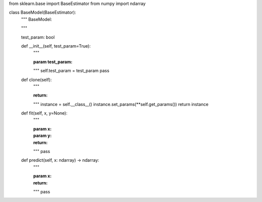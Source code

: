 from sklearn.base import BaseEstimator
from numpy import ndarray


class BaseModel(BaseEstimator):
    """
    BaseModel:

    """

    test_param: bool

    def __init__(self, test_param=True):
        """

        :param test_param:
        """
        self.test_param = test_param
        pass

    def clone(self):
        """

        :return:
        """
        instance = self.__class__()
        instance.set_params(**self.get_params())
        return instance

    def fit(self, x, y=None):
        """

        :param x:
        :param y:
        :return:
        """
        pass

    def predict(self, x: ndarray) -> ndarray:
        """

        :param x:
        :return:
        """
        pass
